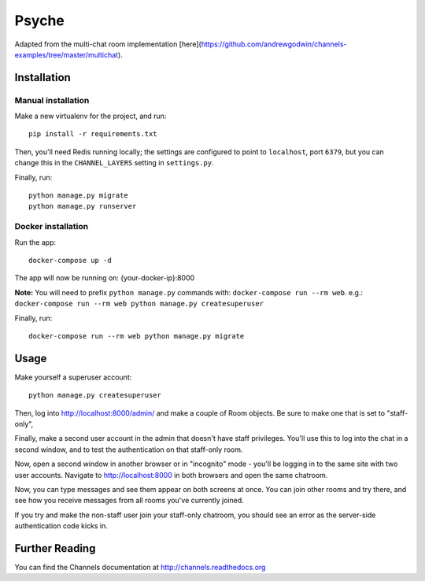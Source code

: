 Psyche
=========

Adapted from the multi-chat room implementation [here](https://github.com/andrewgodwin/channels-examples/tree/master/multichat).

Installation
------------

Manual installation
~~~~~~~~~~~~~~~~~~~~~~

Make a new virtualenv for the project, and run::

    pip install -r requirements.txt

Then, you'll need Redis running locally; the settings are configured to
point to ``localhost``, port ``6379``, but you can change this in the
``CHANNEL_LAYERS`` setting in ``settings.py``.

Finally, run::

    python manage.py migrate
    python manage.py runserver

Docker installation
~~~~~~~~~~~~~~~~~~~~~~

Run the app::
  
    docker-compose up -d

The app will now be running on: {your-docker-ip}:8000

**Note:** You will need to prefix ``python manage.py`` commands with: ``docker-compose run --rm web``. e.g.: ``docker-compose run --rm web python manage.py createsuperuser``

Finally, run::

    docker-compose run --rm web python manage.py migrate


Usage
-----

Make yourself a superuser account::

    python manage.py createsuperuser

Then, log into http://localhost:8000/admin/ and make a couple of Room objects.
Be sure to make one that is set to "staff-only",

Finally, make a second user account in the admin that doesn't have staff
privileges. You'll use this to log into the chat in a second window, and to test
the authentication on that staff-only room.

Now, open a second window in another browser or in "incognito" mode - you'll be
logging in to the same site with two user accounts. Navigate to
http://localhost:8000 in both browsers and open the same chatroom.

Now, you can type messages and see them appear on both screens at once. You can
join other rooms and try there, and see how you receive messages from all rooms
you've currently joined.

If you try and make the non-staff user join your staff-only chatroom, you should
see an error as the server-side authentication code kicks in.



Further Reading
---------------

You can find the Channels documentation at http://channels.readthedocs.org

